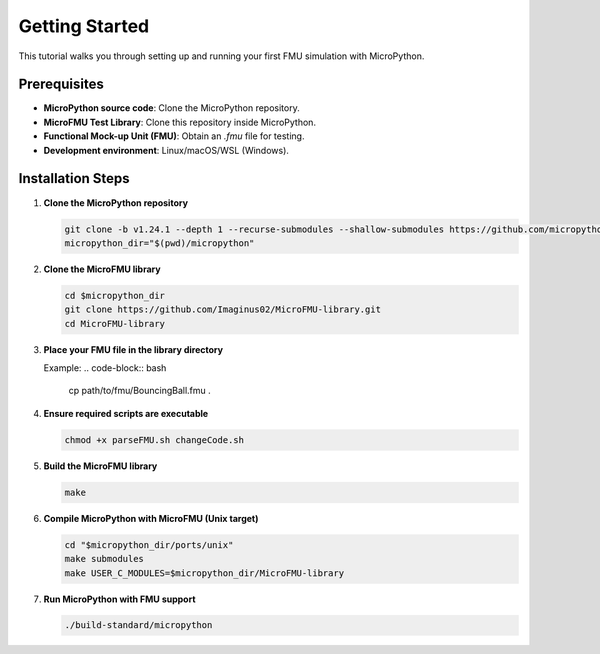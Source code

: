 Getting Started
===============

This tutorial walks you through setting up and running your first FMU simulation with MicroPython.

Prerequisites
-------------
* **MicroPython source code**: Clone the MicroPython repository.
* **MicroFMU Test Library**: Clone this repository inside MicroPython.
* **Functional Mock-up Unit (FMU)**: Obtain an `.fmu` file for testing.
* **Development environment**: Linux/macOS/WSL (Windows).

Installation Steps
------------------
1. **Clone the MicroPython repository**  

   .. code-block:: bash

      git clone -b v1.24.1 --depth 1 --recurse-submodules --shallow-submodules https://github.com/micropython/micropython.git
      micropython_dir="$(pwd)/micropython"

2. **Clone the MicroFMU library**  

   .. code-block:: bash

      cd $micropython_dir
      git clone https://github.com/Imaginus02/MicroFMU-library.git
      cd MicroFMU-library

3. **Place your FMU file in the library directory**  

   Example:  
   .. code-block:: bash

      cp path/to/fmu/BouncingBall.fmu .

4. **Ensure required scripts are executable**  

   .. code-block:: bash

      chmod +x parseFMU.sh changeCode.sh

5. **Build the MicroFMU library**  

   .. code-block:: bash

      make

6. **Compile MicroPython with MicroFMU (Unix target)**  

   .. code-block:: bash

      cd "$micropython_dir/ports/unix"
      make submodules
      make USER_C_MODULES=$micropython_dir/MicroFMU-library

7. **Run MicroPython with FMU support**  

   .. code-block:: bash

      ./build-standard/micropython